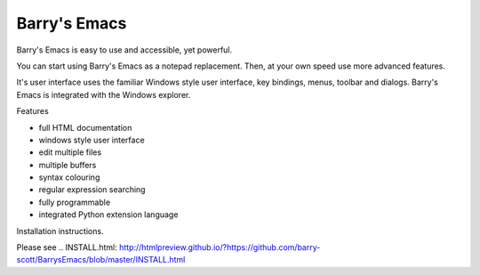 Barry's Emacs
-------------

Barry's Emacs is easy to use and accessible, yet powerful.

You can start using Barry's Emacs as a notepad replacement. Then, at your own speed use more advanced features.

It's user interface uses the familiar Windows style user interface, key bindings, menus, toolbar and dialogs.
Barry's Emacs is integrated with the Windows explorer.

.. Barry's Emacs main web site: http://barrys-emacs.org

Features

* full HTML documentation
* windows style user interface
* edit multiple files
* multiple buffers
* syntax colouring
* regular expression searching
* fully programmable
* integrated Python extension language

Installation instructions.

Please see
.. INSTALL.html: http://htmlpreview.github.io/?https://github.com/barry-scott/BarrysEmacs/blob/master/INSTALL.html
